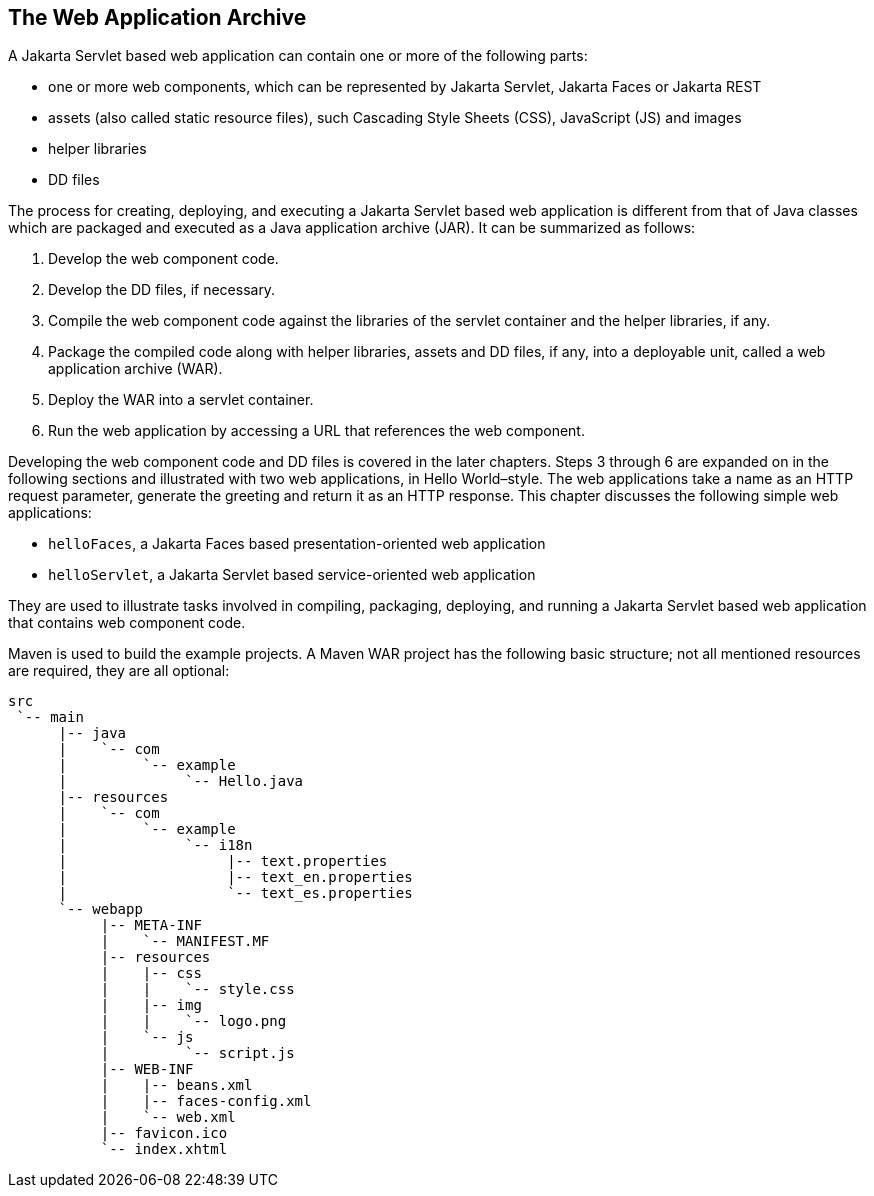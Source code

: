 == The Web Application Archive

A Jakarta Servlet based web application can contain one or more of the following parts:

* one or more web components, which can be represented by Jakarta Servlet, Jakarta Faces or Jakarta REST
* assets (also called static resource files), such Cascading Style Sheets (CSS), JavaScript (JS) and images
* helper libraries
* DD files

The process for creating, deploying, and executing a Jakarta Servlet based web application is different from that of Java classes which are packaged and executed as a Java application archive (JAR).
It can be summarized as follows:

. Develop the web component code.
. Develop the DD files, if necessary.
. Compile the web component code against the libraries of the servlet container and the helper libraries, if any.
. Package the compiled code along with helper libraries, assets and DD files, if any, into a deployable unit, called a web application archive (WAR).
. Deploy the WAR into a servlet container.
. Run the web application by accessing a URL that references the web component.

Developing the web component code and DD files is covered in the later chapters.
Steps 3 through 6 are expanded on in the following sections and illustrated with two web applications, in Hello World–style.
The web applications take a name as an HTTP request parameter, generate the greeting and return it as an HTTP response.
This chapter discusses the following simple web applications:

* `helloFaces`, a Jakarta Faces based presentation-oriented web application
* `helloServlet`, a Jakarta Servlet based service-oriented web application

They are used to illustrate tasks involved in compiling, packaging, deploying, and running a Jakarta Servlet based web application that contains web component code.

Maven is used to build the example projects.
A Maven WAR project has the following basic structure; not all mentioned resources are required, they are all optional:

[source]
----
src
 `-- main
      |-- java
      |    `-- com
      |         `-- example
      |              `-- Hello.java
      |-- resources
      |    `-- com
      |         `-- example
      |              `-- i18n
      |                   |-- text.properties
      |                   |-- text_en.properties
      |                   `-- text_es.properties
      `-- webapp
           |-- META-INF
           |    `-- MANIFEST.MF
           |-- resources
           |    |-- css
           |    |    `-- style.css
           |    |-- img
           |    |    `-- logo.png
           |    `-- js
           |         `-- script.js
           |-- WEB-INF
           |    |-- beans.xml
           |    |-- faces-config.xml
           |    `-- web.xml
           |-- favicon.ico
           `-- index.xhtml
----

